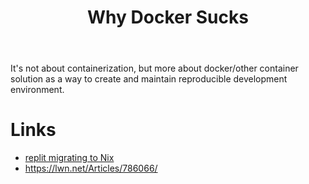 #+title: Why Docker Sucks

It's not about containerization, but more about docker/other container
solution as a way to create and maintain reproducible development
environment.

* Links
- [[https://blog.replit.com/nix][replit migrating to Nix]]
- https://lwn.net/Articles/786066/

